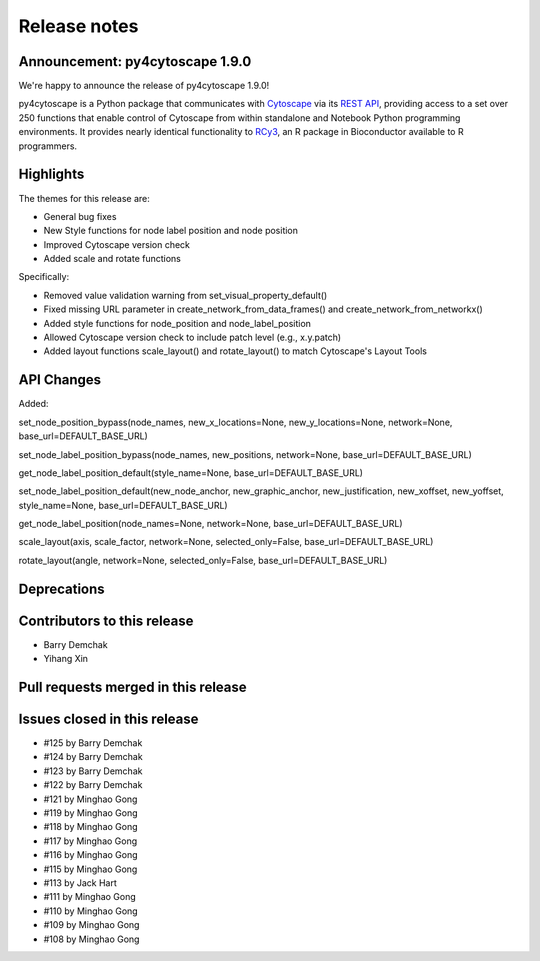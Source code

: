 Release notes
~~~~~~~~~~~~~

Announcement: py4cytoscape 1.9.0
---------------------------------

We're happy to announce the release of py4cytoscape 1.9.0!

py4cytoscape is a Python package that communicates with `Cytoscape <https://cytoscape.org>`_
via its `REST API <https://pubmed.ncbi.nlm.nih.gov/31477170/>`_, providing access to a set over 250 functions that
enable control of Cytoscape from within standalone and Notebook Python programming environments. It provides
nearly identical functionality to `RCy3 <https://www.ncbi.nlm.nih.gov/pmc/articles/PMC6880260/>`_, an R package in
Bioconductor available to R programmers.


Highlights
----------

The themes for this release are:

* General bug fixes
* New Style functions for node label position and node position
* Improved Cytoscape version check
* Added scale and rotate functions

Specifically:

* Removed value validation warning from set_visual_property_default()
* Fixed missing URL parameter in create_network_from_data_frames() and create_network_from_networkx()
* Added style functions for node_position and node_label_position
* Allowed Cytoscape version check to include patch level (e.g., x.y.patch)
* Added layout functions scale_layout() and rotate_layout() to match Cytoscape's Layout Tools


API Changes
-----------

Added:

set_node_position_bypass(node_names, new_x_locations=None, new_y_locations=None, network=None, base_url=DEFAULT_BASE_URL)

set_node_label_position_bypass(node_names, new_positions, network=None, base_url=DEFAULT_BASE_URL)

get_node_label_position_default(style_name=None, base_url=DEFAULT_BASE_URL)

set_node_label_position_default(new_node_anchor, new_graphic_anchor, new_justification, new_xoffset, new_yoffset, style_name=None, base_url=DEFAULT_BASE_URL)

get_node_label_position(node_names=None, network=None, base_url=DEFAULT_BASE_URL)

scale_layout(axis, scale_factor, network=None, selected_only=False, base_url=DEFAULT_BASE_URL)

rotate_layout(angle, network=None, selected_only=False, base_url=DEFAULT_BASE_URL)


Deprecations
------------


Contributors to this release
----------------------------

- Barry Demchak
- Yihang Xin


Pull requests merged in this release
------------------------------------


Issues closed in this release
------------------------------------

- #125 by Barry Demchak
- #124 by Barry Demchak
- #123 by Barry Demchak
- #122 by Barry Demchak
- #121 by Minghao Gong
- #119 by Minghao Gong
- #118 by Minghao Gong
- #117 by Minghao Gong
- #116 by Minghao Gong
- #115 by Minghao Gong
- #113 by Jack Hart
- #111 by Minghao Gong
- #110 by Minghao Gong
- #109 by Minghao Gong
- #108 by Minghao Gong


